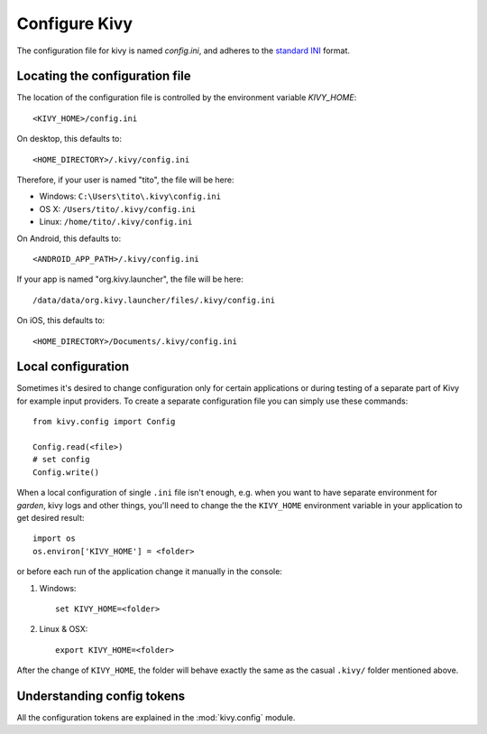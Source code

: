 .. _configure kivy:

Configure Kivy
==============

The configuration file for kivy is named `config.ini`, and adheres
to the `standard INI <http://en.wikipedia.org/wiki/INI_file>`_ format.

Locating the configuration file
-------------------------------

The location of the configuration file is controlled by the
environment variable `KIVY_HOME`::

    <KIVY_HOME>/config.ini

On desktop, this defaults to::

    <HOME_DIRECTORY>/.kivy/config.ini

Therefore, if your user is named "tito", the file will be here:

- Windows: ``C:\Users\tito\.kivy\config.ini``
- OS X: ``/Users/tito/.kivy/config.ini``
- Linux: ``/home/tito/.kivy/config.ini``

On Android, this defaults to::

    <ANDROID_APP_PATH>/.kivy/config.ini

If your app is named "org.kivy.launcher", the file will be here::

    /data/data/org.kivy.launcher/files/.kivy/config.ini

On iOS, this defaults to::

    <HOME_DIRECTORY>/Documents/.kivy/config.ini


Local configuration
-------------------

Sometimes it's desired to change configuration only for certain applications
or during testing of a separate part of Kivy for example input providers.
To create a separate configuration file you can simply use these commands::

    from kivy.config import Config

    Config.read(<file>)
    # set config
    Config.write()

When a local configuration of single ``.ini`` file isn't enough, e.g. when
you want to have separate environment for `garden`, kivy logs and other things,
you'll need to change the the ``KIVY_HOME`` environment variable in your
application to get desired result::

    import os
    os.environ['KIVY_HOME'] = <folder>

or before each run of the application change it manually in the console:

#. Windows::

    set KIVY_HOME=<folder>

#. Linux & OSX::

    export KIVY_HOME=<folder>

After the change of ``KIVY_HOME``, the folder will behave exactly the same
as the casual ``.kivy/`` folder mentioned above.

Understanding config tokens
---------------------------

All the configuration tokens are explained in the :mod:`kivy.config`
module.
